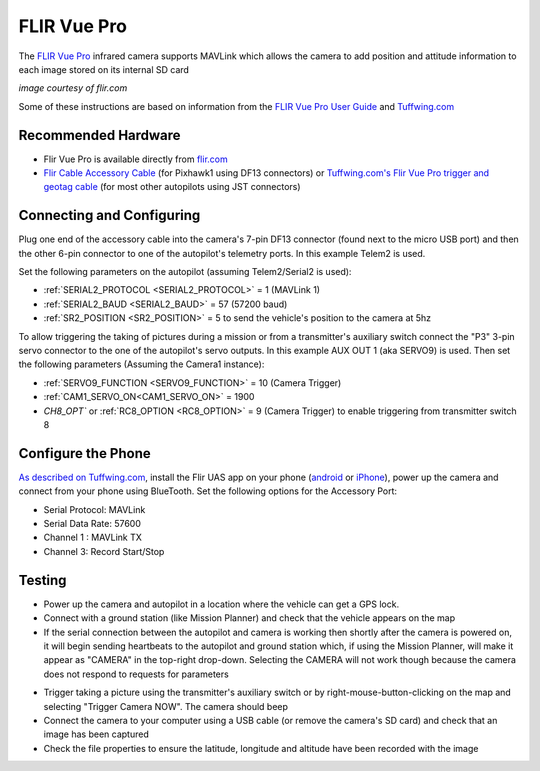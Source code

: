 .. _common-flir-vue-pro:

============
FLIR Vue Pro
============

The `FLIR Vue Pro <https://www.flir.com/products/vue-pro/>`__ infrared camera supports MAVLink which allows the camera to add position and attitude information to each image stored on its internal SD card

.. image:: ../../../images/flir-vue-pro.png
    :width: 400px

*image courtesy of flir.com*

Some of these instructions are based on information from the `FLIR Vue Pro User Guide <https://www.flir.com/globalassets/imported-assets/document/436-0013-10-vue-pro-and-r-user-guide.pdf>`__ and `Tuffwing.com <http://www.tuffwing.com/support/Flir_Vue_Pro_Pixhawk_Installation.html>`__

Recommended Hardware
--------------------

- Flir Vue Pro is available directly from `flir.com <https://www.flir.com/products/vue-pro/>`__
- `Flir Cable Accessory Cable <https://www.flir.com/products/4142156_cable-accessory-port/>`__ (for Pixhawk1 using DF13 connectors) or `Tuffwing.com's Flir Vue Pro trigger and geotag cable <http://www.tuffwing.com/store/store.html#flir_vue_cable>`__ (for most other autopilots using JST connectors)

Connecting and Configuring
--------------------------

.. image:: ../../../images/flir-vue-pro-pixhawk.png
    :target: ../_images/flir-vue-pro-pixhawk.png
    :width: 450px

Plug one end of the accessory cable into the camera's 7-pin DF13 connector (found next to the micro USB port) and then the other 6-pin connector to one of the autopilot's telemetry ports.  In this example Telem2 is used.

Set the following parameters on the autopilot (assuming Telem2/Serial2 is used):

-  :ref:`SERIAL2_PROTOCOL <SERIAL2_PROTOCOL>` = 1 (MAVLink 1)
-  :ref:`SERIAL2_BAUD <SERIAL2_BAUD>` = 57 (57200 baud)
-  :ref:`SR2_POSITION <SR2_POSITION>` = 5 to send the vehicle's position to the camera at 5hz

To allow triggering the taking of pictures during a mission or from a transmitter's auxiliary switch connect the "P3" 3-pin servo connector to the one of the autopilot's servo outputs.  In this example AUX OUT 1 (aka SERVO9) is used.  Then set the following parameters (Assuming the Camera1 instance):

- :ref:`SERVO9_FUNCTION <SERVO9_FUNCTION>` = 10 (Camera Trigger)
- :ref:`CAM1_SERVO_ON<CAM1_SERVO_ON>` = 1900
- `CH8_OPT`` or :ref:`RC8_OPTION <RC8_OPTION>` = 9 (Camera Trigger) to enable triggering from transmitter switch 8

Configure the Phone
-------------------

`As described on Tuffwing.com <http://www.tuffwing.com/support/Flir_Vue_Pro_Pixhawk_Installation.html>`__, install the Flir UAS app on your phone (`android <https://play.google.com/store/apps/details?id=com.flir.vuepro&hl=en>`__ or `iPhone <https://itunes.apple.com/us/app/flir-uas/id1051901140?mt=8>`__), power up the camera and connect from your phone using BlueTooth.  Set the following options for the Accessory Port:

- Serial Protocol: MAVLink
- Serial Data Rate: 57600
- Channel 1 : MAVLink TX
- Channel 3: Record Start/Stop

Testing
-------

- Power up the camera and autopilot in a location where the vehicle can get a GPS lock.
- Connect with a ground station (like Mission Planner) and check that the vehicle appears on the map
- If the serial connection between the autopilot and camera is working then shortly after the camera is powered on, it will begin sending heartbeats to the autopilot and ground station which, if using the Mission Planner, will make it appear as "CAMERA" in the top-right drop-down.  Selecting the CAMERA will not work though because the camera does not respond to requests for parameters

.. image:: ../../../images/flir-vue-pro-mp.png
    :target: ../_images/flir-vue-pro-mp.png

- Trigger taking a picture using the transmitter's auxiliary switch or by right-mouse-button-clicking on the map and selecting "Trigger Camera NOW".  The camera should beep
- Connect the camera to your computer using a USB cable (or remove the camera's SD card) and check that an image has been captured
- Check the file properties to ensure the latitude, longitude and altitude have been recorded with the image

.. image:: ../../../images/flir-vue-pro-exif.png
    :target: ../_images/flir-vue-pro-exif.png
